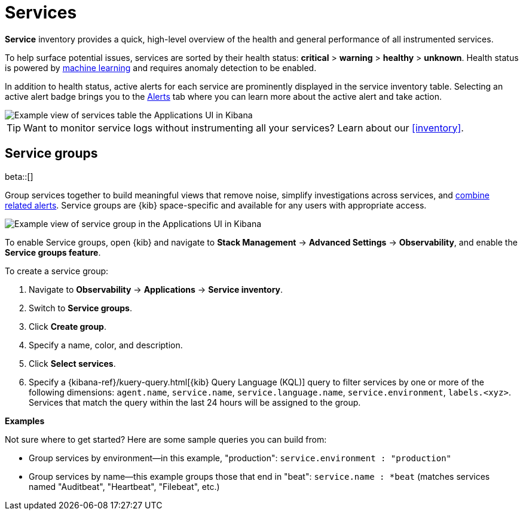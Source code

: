 [[apm-services]]
= Services

*Service* inventory provides a quick, high-level overview of the health and general
performance of all instrumented services.

To help surface potential issues, services are sorted by their health status:
**critical** > **warning** > **healthy** > **unknown**.
Health status is powered by <<apm-machine-learning-integration,machine learning>>
and requires anomaly detection to be enabled.

In addition to health status, active alerts for each service are prominently displayed in the service inventory table. Selecting an active alert badge brings you to the <<apm-alerts,Alerts>> tab where you can learn more about the active alert and take action.

[role="screenshot"]
image::./images/apm-services-overview.png[Example view of services table the Applications UI in Kibana]

TIP: Want to monitor service logs without instrumenting all your services? Learn about our <<inventory>>.

[float]
[[service-groups]]
== Service groups

beta::[]

Group services together to build meaningful views that remove noise, simplify investigations across services,
and <<apm-alert-view-group,combine related alerts>>.
Service groups are {kib} space-specific and available for any users with appropriate access.

// This screenshot is reused in the alerts docs
// Ensure it has an active alert showing
[role="screenshot"]
image::./images/apm-service-group.png[Example view of service group in the Applications UI in Kibana]

To enable Service groups, open {kib} and navigate to **Stack Management** → **Advanced Settings** → **Observability**,
and enable the **Service groups feature**.

To create a service group:

. Navigate to **Observability** → **Applications** → **Service inventory**.
. Switch to **Service groups**.
. Click **Create group**.
. Specify a name, color, and description.
. Click **Select services**.
. Specify a {kibana-ref}/kuery-query.html[{kib} Query Language (KQL)] query to filter services by one or more of the following dimensions:
`agent.name`, `service.name`, `service.language.name`, `service.environment`, `labels.<xyz>`.
Services that match the query within the last 24 hours will be assigned to the group.

**Examples**

Not sure where to get started? Here are some sample queries you can build from:

* Group services by environment--in this example, "production": `service.environment : "production"`
* Group services by name--this example groups those that end in "beat": `service.name : *beat` (matches services named "Auditbeat", "Heartbeat", "Filebeat", etc.)
